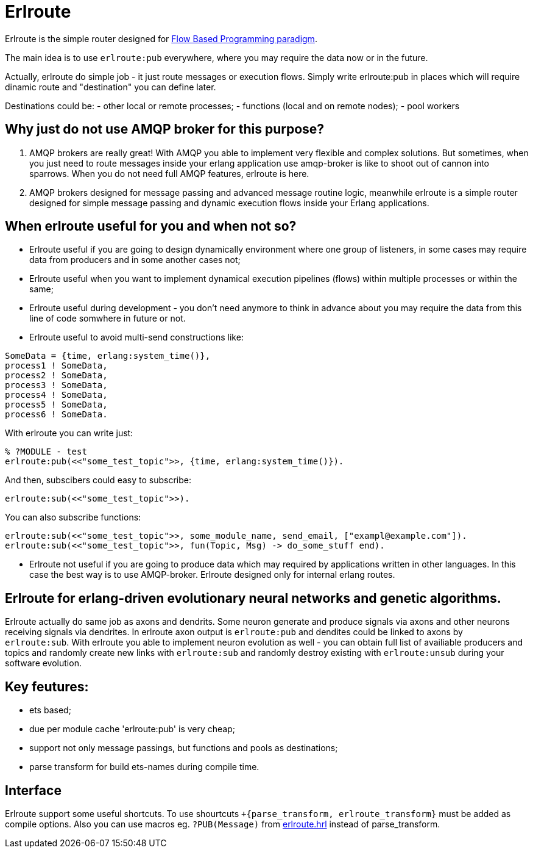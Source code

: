 = Erlroute

Erlroute is the simple router designed for http://www.jpaulmorrison.com/fbp/index.shtml[Flow Based Programming paradigm^].

The main idea is to use `erlroute:pub` everywhere, where you may require the data now or in the future.

Actually, erlroute do simple job - it just route messages or execution flows. Simply write erlroute:pub in places which
will require dinamic route and "destination" you can define later.

Destinations could be:
- other local or remote processes;
- functions (local and on remote nodes);
- pool workers

== Why just do not use AMQP broker for this purpose?

1. AMQP brokers are really great! With AMQP you able to implement very flexible and complex solutions. But sometimes, when you just need to route messages inside your erlang application use amqp-broker is like to shoot out of cannon into sparrows. When you do not need full AMQP features, erlroute is here. 

2. AMQP brokers designed for message passing and advanced message routine logic, meanwhile erlroute is a simple router
designed for simple message passing and dynamic execution flows inside your Erlang applications.

== When erlroute useful for you and when not so?

* Erlroute useful if you are going to design dynamically environment where one group of listeners, in some cases may require data from producers and in some another cases not;
* Erlroute useful when you want to implement dynamical execution pipelines (flows) within multiple processes or within the same;
* Erlroute useful during development - you don't need anymore to think in advance about you may require the data from this line of code somwhere in future or not.
* Erlroute useful to avoid multi-send constructions like:

[source,erlang]
----
SomeData = {time, erlang:system_time()},
process1 ! SomeData,
process2 ! SomeData,
process3 ! SomeData,
process4 ! SomeData,
process5 ! SomeData,
process6 ! SomeData.
----
With erlroute you can write just: 
[source,erlang]
----
% ?MODULE - test
erlroute:pub(<<"some_test_topic">>, {time, erlang:system_time()}).
----
And then, subscibers could easy to subscribe:

[source,erlang]
----
erlroute:sub(<<"some_test_topic">>).
----

You can also subscribe functions: 
[source,erlang]
----
erlroute:sub(<<"some_test_topic">>, some_module_name, send_email, ["exampl@example.com"]).
erlroute:sub(<<"some_test_topic">>, fun(Topic, Msg) -> do_some_stuff end).
----

* Erlroute not useful if you are going to produce data which may required by applications written in other languages. In this case the best way is to use AMQP-broker. Erlroute designed only for internal erlang routes.

== Erlroute for erlang-driven evolutionary neural networks and genetic algorithms.
Erlroute actually do same job as axons and dendrits. Some neuron generate and produce signals via axons and other neurons receiving signals via dendrites. In erlroute axon output is `erlroute:pub` and dendites could be linked to axons by `erlroute:sub`. With erlroute you able to implement neuron evolution as well - you can obtain full list of availiable producers and topics and randomly create new links with `erlroute:sub` and randomly destroy existing with `erlroute:unsub` during your software evolution.

== Key feutures:

* ets based;
* due per module cache 'erlroute:pub' is very cheap;
* support not only message passings, but functions and pools as destinations;
* parse transform for build ets-names during compile time.

== Interface

Erlroute support some useful shortcuts.
To use shourtcuts `+{parse_transform, erlroute_transform}` must be added as compile options.
Also you can use macros eg. `?PUB(Message)` from https://github.com/spylik/erlroute/blob/master/include/erlroute.hrl[erlroute.hrl^] instead of parse_transform.
